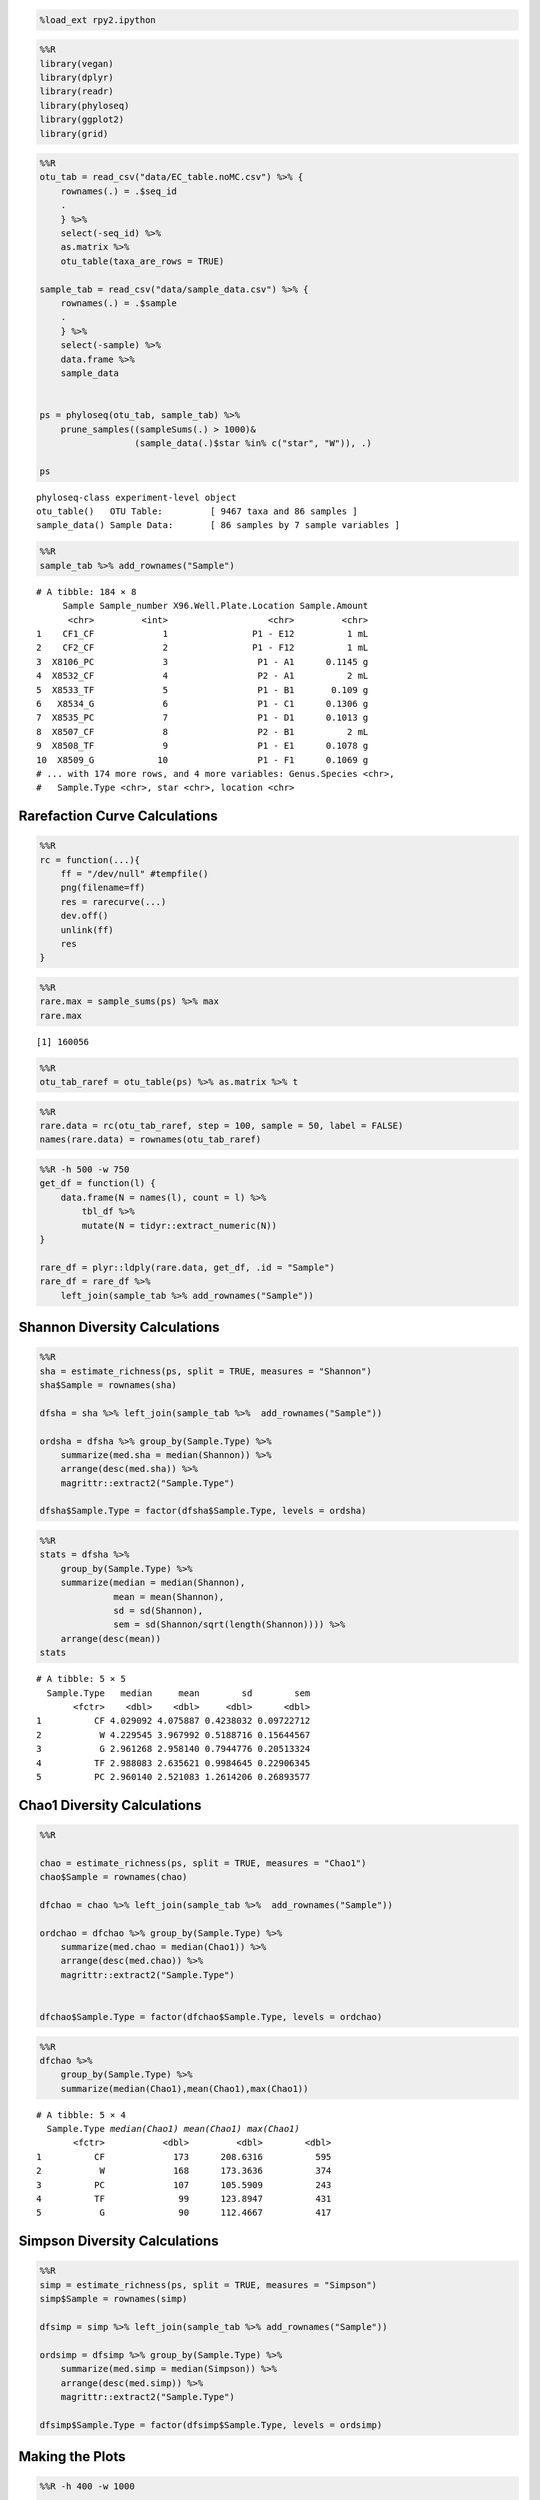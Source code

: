 
.. code:: python

    %load_ext rpy2.ipython

.. code:: python

    %%R
    library(vegan)
    library(dplyr)
    library(readr)
    library(phyloseq)
    library(ggplot2)
    library(grid)

.. code:: python

    %%R
    otu_tab = read_csv("data/EC_table.noMC.csv") %>% {
        rownames(.) = .$seq_id
        .
        } %>%
        select(-seq_id) %>%
        as.matrix %>%
        otu_table(taxa_are_rows = TRUE)
    
    sample_tab = read_csv("data/sample_data.csv") %>% {
        rownames(.) = .$sample
        .
        } %>%
        select(-sample) %>%
        data.frame %>%
        sample_data
    
    
    ps = phyloseq(otu_tab, sample_tab) %>%
        prune_samples((sampleSums(.) > 1000)&
                      (sample_data(.)$star %in% c("star", "W")), .)
      
    ps   



.. parsed-literal::

    phyloseq-class experiment-level object
    otu_table()   OTU Table:         [ 9467 taxa and 86 samples ]
    sample_data() Sample Data:       [ 86 samples by 7 sample variables ]



.. code:: python

    %%R
    sample_tab %>% add_rownames("Sample")



.. parsed-literal::

    # A tibble: 184 × 8
         Sample Sample_number X96.Well.Plate.Location Sample.Amount
          <chr>         <int>                   <chr>         <chr>
    1    CF1_CF             1                P1 - E12          1 mL
    2    CF2_CF             2                P1 - F12          1 mL
    3  X8106_PC             3                 P1 - A1      0.1145 g
    4  X8532_CF             4                 P2 - A1          2 mL
    5  X8533_TF             5                 P1 - B1       0.109 g
    6   X8534_G             6                 P1 - C1      0.1306 g
    7  X8535_PC             7                 P1 - D1      0.1013 g
    8  X8507_CF             8                 P2 - B1          2 mL
    9  X8508_TF             9                 P1 - E1      0.1078 g
    10  X8509_G            10                 P1 - F1      0.1069 g
    # ... with 174 more rows, and 4 more variables: Genus.Species <chr>,
    #   Sample.Type <chr>, star <chr>, location <chr>



Rarefaction Curve Calculations
==============================

.. code:: python

    %%R
    rc = function(...){
        ff = "/dev/null" #tempfile()
        png(filename=ff)
        res = rarecurve(...)
        dev.off()
        unlink(ff)
        res
    }

.. code:: python

    %%R
    rare.max = sample_sums(ps) %>% max
    rare.max



.. parsed-literal::

    [1] 160056



.. code:: python

    %%R
    otu_tab_raref = otu_table(ps) %>% as.matrix %>% t

.. code:: python

    %%R
    rare.data = rc(otu_tab_raref, step = 100, sample = 50, label = FALSE)
    names(rare.data) = rownames(otu_tab_raref)

.. code:: python

    %%R -h 500 -w 750
    get_df = function(l) {
        data.frame(N = names(l), count = l) %>% 
            tbl_df %>%
            mutate(N = tidyr::extract_numeric(N))
    }
    
    rare_df = plyr::ldply(rare.data, get_df, .id = "Sample")
    rare_df = rare_df %>%
        left_join(sample_tab %>% add_rownames("Sample"))

Shannon Diversity Calculations
==============================

.. code:: python

    %%R
    sha = estimate_richness(ps, split = TRUE, measures = "Shannon")
    sha$Sample = rownames(sha)
    
    dfsha = sha %>% left_join(sample_tab %>%  add_rownames("Sample"))
    
    ordsha = dfsha %>% group_by(Sample.Type) %>%
        summarize(med.sha = median(Shannon)) %>%
        arrange(desc(med.sha)) %>%
        magrittr::extract2("Sample.Type")
    
    dfsha$Sample.Type = factor(dfsha$Sample.Type, levels = ordsha)

.. code:: python

    %%R
    stats = dfsha %>%
        group_by(Sample.Type) %>%
        summarize(median = median(Shannon), 
                  mean = mean(Shannon),
                  sd = sd(Shannon),
                  sem = sd(Shannon/sqrt(length(Shannon)))) %>%
        arrange(desc(mean))
    stats



.. parsed-literal::

    # A tibble: 5 × 5
      Sample.Type   median     mean        sd        sem
           <fctr>    <dbl>    <dbl>     <dbl>      <dbl>
    1          CF 4.029092 4.075887 0.4238032 0.09722712
    2           W 4.229545 3.967992 0.5188716 0.15644567
    3           G 2.961268 2.958140 0.7944776 0.20513324
    4          TF 2.988083 2.635621 0.9984645 0.22906345
    5          PC 2.960140 2.521083 1.2614206 0.26893577



Chao1 Diversity Calculations
============================

.. code:: python

    %%R
    
    chao = estimate_richness(ps, split = TRUE, measures = "Chao1")
    chao$Sample = rownames(chao)
    
    dfchao = chao %>% left_join(sample_tab %>%  add_rownames("Sample"))
    
    ordchao = dfchao %>% group_by(Sample.Type) %>%
        summarize(med.chao = median(Chao1)) %>%
        arrange(desc(med.chao)) %>%
        magrittr::extract2("Sample.Type")
    
    
    dfchao$Sample.Type = factor(dfchao$Sample.Type, levels = ordchao)

.. code:: python

    %%R
    dfchao %>%
        group_by(Sample.Type) %>%
        summarize(median(Chao1),mean(Chao1),max(Chao1))



.. parsed-literal::

    # A tibble: 5 × 4
      Sample.Type `median(Chao1)` `mean(Chao1)` `max(Chao1)`
           <fctr>           <dbl>         <dbl>        <dbl>
    1          CF             173      208.6316          595
    2           W             168      173.3636          374
    3          PC             107      105.5909          243
    4          TF              99      123.8947          431
    5           G              90      112.4667          417



Simpson Diversity Calculations
==============================

.. code:: python

    %%R
    simp = estimate_richness(ps, split = TRUE, measures = "Simpson")
    simp$Sample = rownames(simp)
    
    dfsimp = simp %>% left_join(sample_tab %>% add_rownames("Sample"))
    
    ordsimp = dfsimp %>% group_by(Sample.Type) %>%
        summarize(med.simp = median(Simpson)) %>%
        arrange(desc(med.simp)) %>%
        magrittr::extract2("Sample.Type")
    
    dfsimp$Sample.Type = factor(dfsimp$Sample.Type, levels = ordsimp)

Making the Plots
================

.. code:: python

    %%R -h 400 -w 1000
    
    sampletype = c(
                        `PC` = "Pyloric Caeca",
                        `G` = "Gonads",
                        `CF` = "Coelomic Fluid",
                        `TF` = "Body Wall",
                        `W`  = "Sea Water"
                        )
    ## plot 1
    
    p = ggplot(dfsha, aes(x = Sample.Type, y = Shannon))
    
    p = p + geom_boxplot() + ylab("Shannon Index") + coord_flip()
    
    p = p + geom_point(size = 2,# aes(color = Sample.Type),  
                       position = position_jitter(h = 0, w = 0.30))
    
    p = p + theme_bw() + theme(text=element_text(size=18, color="black",family="Times New Roman"),
                               legend.key = element_blank(),
                               legend.position = "none",
                               axis.title.y=element_blank(),
                               panel.grid.major = element_blank(),
                               panel.grid.minor = element_blank())
    
    p = p + scale_x_discrete(breaks=c("PC", "G", "TF","CF","W"),
                          labels=c("Pyloric Caeca", "Gonads", "Body Wall","Coelomic Fluid","Sea Water"))
    
    #p = p + scale_colour_manual(labels = sampletype,
    #                              values = c("PC" = "forestgreen",
    #                                       "G" = "khaki1",
    #                                       "CF" = "steelblue1",
    #                                       "TF" = "grey"))
    p
    
    ## plot 2
    
    #p2 = ggplot(dfsimp, aes(x = Sample.Type, y = Simpson))
    
    #p2 = p2 + geom_boxplot() + ylab("Simpson Index") + coord_flip()
    
    #p2 = p2 + geom_point(size = 1,# aes(color = "black"),  
    #                   position = position_jitter(h = 0, w = 0.30))
    
    
    #p2 = p2 + theme_bw() + theme(text=element_text(size=18, color="black",family="Times New Roman"),
    #                           legend.key = element_blank(),
    #                           axis.title.y=element_blank(),
    #                           legend.position="none",
    #                           panel.grid.major = element_blank(),
    #                           panel.grid.minor = element_blank())
    
    #p2 = p2 + scale_x_discrete(breaks=c("PC", "G", "TF","CF","W","S"),
     #                     labels=c("Pyloric Caeca", "Gonads", "Epidermis","Coelomic Fluid",
     #                              "Sea Water","Sediment"))
    
    #p2
    
    ## plot 3
    
    p3 = ggplot(rare_df, aes(x = N, y = count, group = Sample)) + labs(color = "Sample Type")
    
    p3 = p3 + geom_line(size=1,aes(color = Sample.Type)) + ylab("No. of RSV") + xlab("Number of Amplicons") 
    
    p3 = p3 + theme_bw() + theme(text=element_text(size=18, color="black",family="Times New Roman"),
                               legend.key = element_blank(),
                               legend.key.size = unit(0.7, "cm"),
                               panel.grid.major = element_blank(),
                               panel.grid.minor = element_blank(),
                               legend.justification=c(0.9,0.9), legend.position=c(0.96,0.96))
    
    p3 = p3 + scale_y_continuous(breaks = seq(0,2000,200)) + xlim(0,80000)
    
    
    p3 = p3 + scale_colour_manual(labels = sampletype,
                                  values = c("PC" = "forestgreen",
                                           "G" = "khaki1",
                                           "CF" = "steelblue1",
                                           "TF" = "grey",
                                            "W" = "tomato1"))
    
    p3
    
    ## plot 4
    
    
    #p4 = ggplot(dfchao, aes(x = Sample.Type, y = Chao1))
    
    #p4 = p4 + geom_boxplot() + ylab("Chao1 Index") + coord_flip()
    
    #p4 = p4 + geom_point(size = 1, position = position_jitter(h = 0, w = 0.30))
    
    #p4 = p4 + theme_bw() + theme(text=element_text(size=18, color="black",family="Times New Roman"),
     #                          legend.key = element_blank(),
     #                          axis.title.y=element_blank(),
     #                          legend.position="none",
     #                          panel.grid.major = element_blank(),
     #                          panel.grid.minor = element_blank())
    
    #p4 = p4 + scale_x_discrete(breaks=c("PC", "G", "TF","CF","W","S"),
     #                     labels=c("Pyloric Caeca", "Gonads", "Epidermis","Coelomic Fluid",
     #                              "Sea Water","Sediment"))
    
    #p4 = p4 + scale_y_continuous(breaks = seq(0,2000,200))
    
    #p4
    
    gridExtra::grid.arrange(p3,p, ncol=2, nrow = 1) 
                 #layout_matrix = rbind(c(1,1), c(3,2)))
    




.. image:: output_19_0.png

